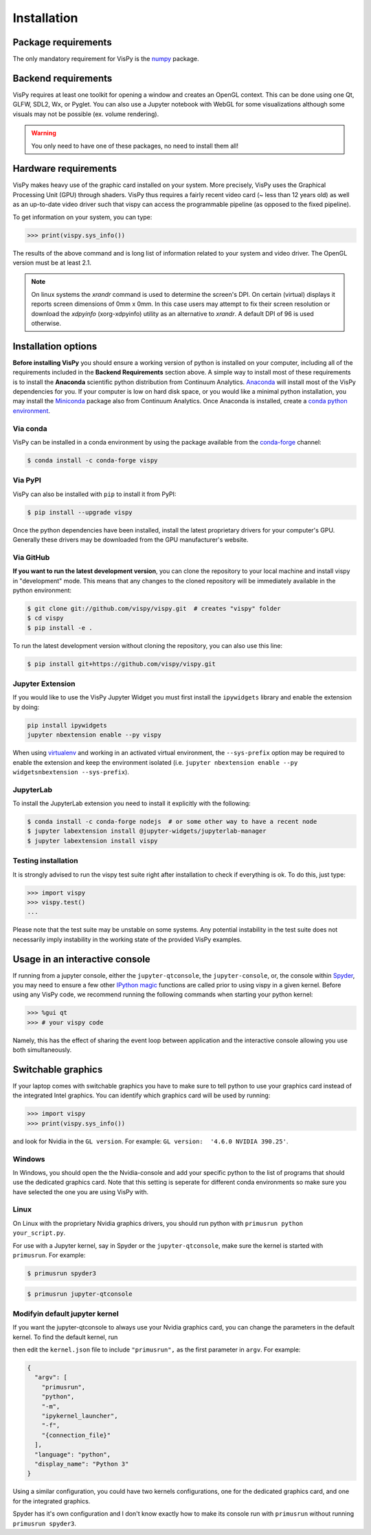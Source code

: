 ============
Installation
============

Package requirements
====================

The only mandatory requirement for VisPy is the `numpy <http://numpy.org>`_
package.

Backend requirements
====================

VisPy requires at least one toolkit for opening a window and creates an OpenGL
context. This can be done using one Qt, GLFW, SDL2, Wx, or Pyglet. You can also
use a Jupyter notebook with WebGL for some visualizations although some visuals
may not be possible (ex. volume rendering).

.. warning::

   You only need to have one of these packages, no need to install them all!

Hardware requirements
=====================

VisPy makes heavy use of the graphic card installed on your system. More
precisely, VisPy uses the Graphical Processing Unit (GPU) through
shaders. VisPy thus requires a fairly recent video card (~ less than 12 years
old) as well as an up-to-date video driver such that vispy can access the
programmable pipeline (as opposed to the fixed pipeline).

To get information on your system, you can type:

.. code-block:: python

   >>> print(vispy.sys_info())

The results of the above command and is long list of information related to
your system and video driver. The OpenGL version must be at least 2.1.

.. note::

    On linux systems the `xrandr` command is used to determine the screen's
    DPI. On certain (virtual) displays it reports screen dimensions of
    0mm x 0mm. In this case users may attempt to fix their screen resolution
    or download the `xdpyinfo` (xorg-xdpyinfo) utility as an alternative to
    `xrandr`. A default DPI of 96 is used otherwise.

Installation options
====================

**Before installing VisPy** you should ensure a working version of python is
installed on your computer, including all of the requirements included in the
**Backend Requirements** section above. A simple way to install most of these
requirements is to install the **Anaconda** scientific python distribution
from Continuum Analytics.
`Anaconda <https://www.anaconda.com/download/>`_ will
install most of the VisPy dependencies for you. If your computer is low on hard
disk space, or you would like a minimal python installation, you may install
the `Miniconda <https://conda.io/miniconda.html>`_ package also from
Continuum Analytics. Once Anaconda is installed, create a
`conda python environment <https://conda.io/docs/user-guide/tasks/manage-python.html>`_.

Via conda
---------

VisPy can be installed in a conda environment by using the package available
from the `conda-forge <https://conda-forge.org/>`_ channel:

.. code-block:: console

    $ conda install -c conda-forge vispy

Via PyPI
--------

VisPy can also be installed with ``pip`` to install it from PyPI:

.. code-block:: console

   $ pip install --upgrade vispy

Once the python dependencies have been installed, install the latest
proprietary drivers for your computer's GPU. Generally these drivers may be
downloaded from the GPU manufacturer's website.

Via GitHub
----------

**If you want to run the latest development version**, you can clone the
repository to your local machine and install vispy in "development" mode.
This means that any changes to the cloned repository will be immediately
available in the python environment:

.. code-block:: console

   $ git clone git://github.com/vispy/vispy.git  # creates "vispy" folder
   $ cd vispy
   $ pip install -e .

To run the latest development version without cloning the repository, you
can also use this line:

.. code-block:: console

   $ pip install git+https://github.com/vispy/vispy.git

Jupyter Extension
-----------------

If you would like to use the VisPy Jupyter Widget you must first install
the ``ipywidgets`` library and enable the extension by doing:

.. code-block:: console

    pip install ipywidgets
    jupyter nbextension enable --py vispy

When using `virtualenv <https://virtualenv.pypa.io/en/stable/>`_ and working in
an activated virtual environment, the ``--sys-prefix`` option may be required
to enable the extension and keep the environment isolated (i.e.
``jupyter nbextension enable --py widgetsnbextension --sys-prefix``).

JupyterLab
----------

To install the JupyterLab extension you need to install it explicitly with the
following:

.. code-block:: console

    $ conda install -c conda-forge nodejs  # or some other way to have a recent node
    $ jupyter labextension install @jupyter-widgets/jupyterlab-manager
    $ jupyter labextension install vispy

Testing installation
--------------------

It is strongly advised to run the vispy test suite right after installation to
check if everything is ok. To do this, just type:

.. code-block:: python

   >>> import vispy
   >>> vispy.test()
   ...

Please note that the test suite may be unstable on some systems. Any potential
instability in the test suite does not necessarily imply instability in the
working state of the provided VisPy examples.

Usage in an interactive console
===============================

If running from a jupyter console, either the ``jupyter-qtconsole``, the
``jupyter-console``, or, the console within
`Spyder <https://pythonhosted.org/spyder/>`_, you may need to ensure a few
other
`IPython magic <https://ipython.org/ipython-doc/3/interactive/tutorial.html#magic-functions>`_
functions are called prior to using vispy in a given kernel. Before using any
VisPy code, we recommend running the following commands when starting your
python kernel:

.. code-block:: python

     >>> %gui qt
     >>> # your vispy code

Namely, this has the effect of sharing the event loop between application and the interactive
console allowing you use both simultaneously.

Switchable graphics
===================

If your laptop comes with switchable graphics you have to make sure to tell
python to use your graphics card instead of the integrated Intel graphics.
You can identify which graphics card will be used by running:

.. code-block:: python

   >>> import vispy
   >>> print(vispy.sys_info())

and look for Nvidia in the ``GL version``. For example:
``GL version:  '4.6.0 NVIDIA 390.25'``.


Windows
-------

In Windows, you should open the the Nvidia-console and add your specific
python to the list of programs that should use the dedicated graphics card.
Note that this setting is seperate for different conda environments so make
sure you have selected the one you are using VisPy with.

Linux
-----

On Linux with the proprietary Nvidia graphics drivers, you should run python
with ``primusrun python your_script.py``.

For use with a Jupyter kernel, say in Spyder or the ``jupyter-qtconsole``,
make sure the kernel is started with ``primusrun``. For example:

.. code-block:: bash

    $ primusrun spyder3

.. code-block:: bash

    $ primusrun jupyter-qtconsole


Modifyin default jupyter kernel
-------------------------------

If you want the jupyter-qtconsole to always use your Nvidia graphics card,
you can change the parameters in the default kernel. To find the default
kernel, run

.. code-block:: bash
   $ jupyter kernelspec list

then edit the ``kernel.json`` file to include ``"primusrun",`` as the first
parameter in ``argv``. For example:

.. code-block:: json

   {
     "argv": [
       "primusrun",
       "python",
       "-m",
       "ipykernel_launcher",
       "-f",
       "{connection_file}"
     ],
     "language": "python",
     "display_name": "Python 3"
   }

Using a similar configuration, you could have two kernels configurations, one
for the dedicated graphics card, and one for the integrated graphics.

Spyder has it's own configuration and I don't know exactly how to make its
console run with ``primusrun`` without running ``primusrun spyder3``.
